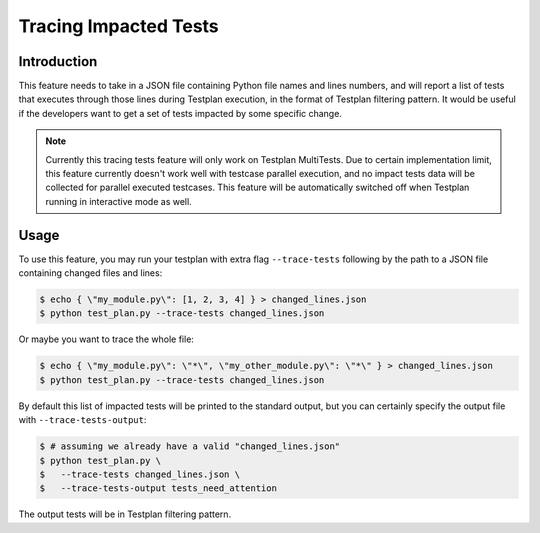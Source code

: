 .. _Trace:

Tracing Impacted Tests
**********************

Introduction
============

This feature needs to take in a JSON file containing Python file names and lines
numbers, and will report a list of tests that executes through those lines during
Testplan execution, in the format of Testplan filtering pattern. It would be useful
if the developers want to get a set of tests impacted by some specific change.

.. note::

    Currently this tracing tests feature will only work on Testplan MultiTests.
    Due to certain implementation limit, this feature currently doesn't work well
    with testcase parallel execution, and no impact tests data will be collected
    for parallel executed testcases. This feature will be automatically switched
    off when Testplan running in interactive mode as well.

Usage
=====

To use this feature, you may run your testplan with extra flag ``--trace-tests``
following by the path to a JSON file containing changed files and lines:

.. code-block:: bash

    $ echo { \"my_module.py\": [1, 2, 3, 4] } > changed_lines.json
    $ python test_plan.py --trace-tests changed_lines.json

Or maybe you want to trace the whole file:

.. code-block:: bash

    $ echo { \"my_module.py\": \"*\", \"my_other_module.py\": \"*\" } > changed_lines.json
    $ python test_plan.py --trace-tests changed_lines.json

By default this list of impacted tests will be printed to the standard output,
but you can certainly specify the output file with ``--trace-tests-output``:

.. code-block:: bash

    $ # assuming we already have a valid "changed_lines.json"
    $ python test_plan.py \
    $   --trace-tests changed_lines.json \
    $   --trace-tests-output tests_need_attention

The output tests will be in Testplan filtering pattern.
